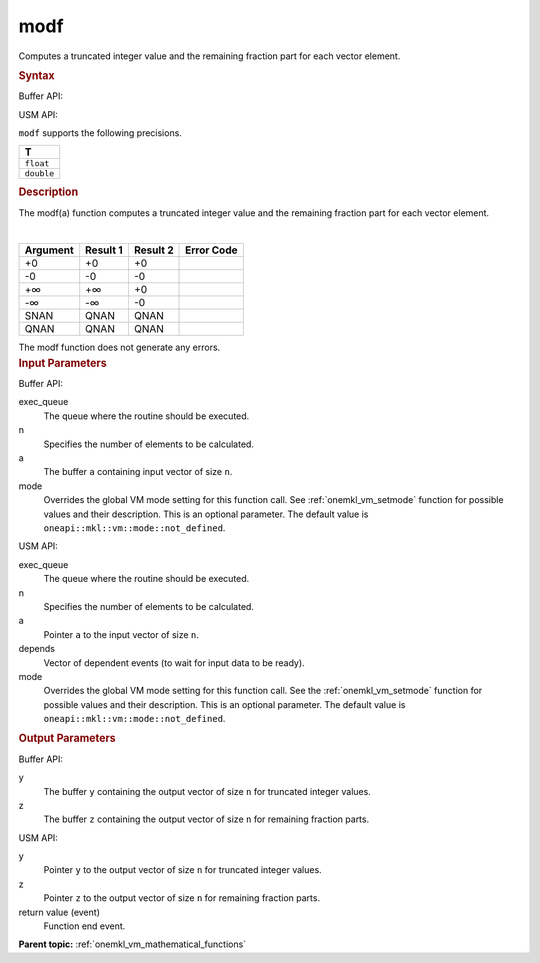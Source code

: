 .. _onemkl_vm_modf:

modf
====


.. container::


   Computes a truncated integer value and the remaining fraction part
   for each vector element.


   .. container:: section


      .. rubric:: Syntax
         :class: sectiontitle


      Buffer API:


      .. cpp:function:: event oneapi::mkl::vm::modf(queue& exec_queue, int64_t n, buffer<T,1>& a, buffer<T,1>& y, buffer<T,1>& z, uint64_t mode = oneapi::mkl::vm::mode::not_defined )

      USM API:


      .. cpp:function:: event oneapi::mkl::vm::modf(queue& exec_queue, int64_t n, T* a, T* y, T* z, vector_class<event> const & depends = {}, uint64_t mode = oneapi::mkl::vm::mode::not_defined )

      ``modf`` supports the following precisions.


      .. list-table::
         :header-rows: 1

         * - T
         * - ``float``
         * - ``double``




.. container:: section


   .. rubric:: Description
      :class: sectiontitle


   The modf(a) function computes a truncated integer value and the
   remaining fraction part for each vector element.


   |
   | |image0|


   .. container:: tablenoborder


      .. list-table::
         :header-rows: 1

         * - Argument
           - Result 1
           - Result 2
           - Error Code
         * - +0
           - +0
           - +0
           -  
         * - -0
           - -0
           - -0
           -  
         * - +∞
           - +∞
           - +0
           -  
         * - -∞
           - -∞
           - -0
           -  
         * - SNAN
           - QNAN
           - QNAN
           -  
         * - QNAN
           - QNAN
           - QNAN
           -  




   The modf function does not generate any errors.


.. container:: section


   .. rubric:: Input Parameters
      :class: sectiontitle


   Buffer API:


   exec_queue
      The queue where the routine should be executed.


   n
      Specifies the number of elements to be calculated.


   a
      The buffer ``a`` containing input vector of size ``n``.


   mode
      Overrides the global VM mode setting for this function call. See
      :ref:`onemkl_vm_setmode`
      function for possible values and their description. This is an
      optional parameter. The default value is ``oneapi::mkl::vm::mode::not_defined``.


   USM API:


   exec_queue
      The queue where the routine should be executed.


   n
      Specifies the number of elements to be calculated.


   a
      Pointer ``a`` to the input vector of size ``n``.


   depends
      Vector of dependent events (to wait for input data to be ready).


   mode
      Overrides the global VM mode setting for this function call. See
      the :ref:`onemkl_vm_setmode`
      function for possible values and their description. This is an
      optional parameter. The default value is ``oneapi::mkl::vm::mode::not_defined``.


.. container:: section


   .. rubric:: Output Parameters
      :class: sectiontitle


   Buffer API:


   y
      The buffer ``y`` containing the output vector of size ``n`` for
      truncated integer values.


   z
      The buffer ``z`` containing the output vector of size ``n`` for
      remaining fraction parts.


   USM API:


   y
      Pointer ``y`` to the output vector of size ``n`` for truncated
      integer values.


   z
      Pointer ``z`` to the output vector of size ``n`` for remaining
      fraction parts.


   return value (event)
      Function end event.


.. container:: familylinks


   .. container:: parentlink

      **Parent topic:** :ref:`onemkl_vm_mathematical_functions`



.. |image0| image:: ../equations/GUID-38C12345-5E6E-4D94-8072-460502CB52EC-low.gif

